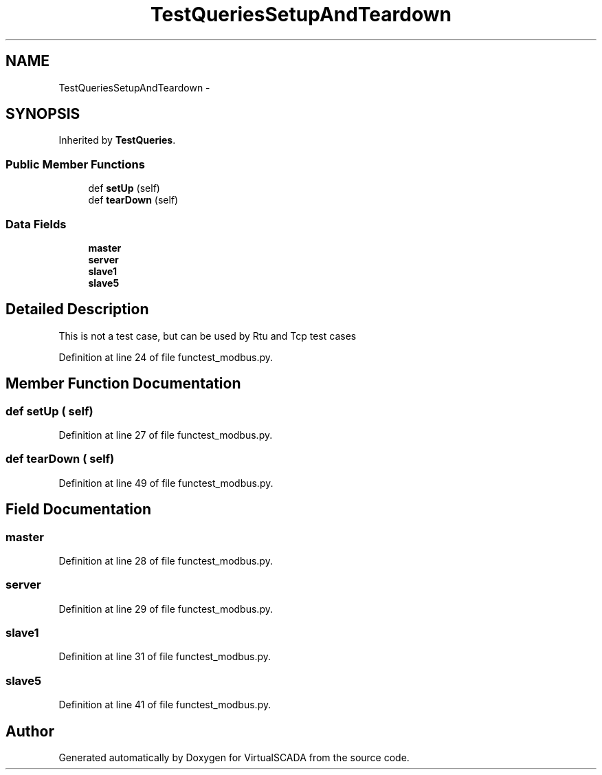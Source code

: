 .TH "TestQueriesSetupAndTeardown" 3 "Tue Apr 14 2015" "Version 1.0" "VirtualSCADA" \" -*- nroff -*-
.ad l
.nh
.SH NAME
TestQueriesSetupAndTeardown \- 
.SH SYNOPSIS
.br
.PP
.PP
Inherited by \fBTestQueries\fP\&.
.SS "Public Member Functions"

.in +1c
.ti -1c
.RI "def \fBsetUp\fP (self)"
.br
.ti -1c
.RI "def \fBtearDown\fP (self)"
.br
.in -1c
.SS "Data Fields"

.in +1c
.ti -1c
.RI "\fBmaster\fP"
.br
.ti -1c
.RI "\fBserver\fP"
.br
.ti -1c
.RI "\fBslave1\fP"
.br
.ti -1c
.RI "\fBslave5\fP"
.br
.in -1c
.SH "Detailed Description"
.PP 

.PP
.nf
This is not a test case, but can be used by Rtu and Tcp test cases
.fi
.PP
 
.PP
Definition at line 24 of file functest_modbus\&.py\&.
.SH "Member Function Documentation"
.PP 
.SS "def setUp ( self)"

.PP
Definition at line 27 of file functest_modbus\&.py\&.
.SS "def tearDown ( self)"

.PP
Definition at line 49 of file functest_modbus\&.py\&.
.SH "Field Documentation"
.PP 
.SS "master"

.PP
Definition at line 28 of file functest_modbus\&.py\&.
.SS "server"

.PP
Definition at line 29 of file functest_modbus\&.py\&.
.SS "slave1"

.PP
Definition at line 31 of file functest_modbus\&.py\&.
.SS "slave5"

.PP
Definition at line 41 of file functest_modbus\&.py\&.

.SH "Author"
.PP 
Generated automatically by Doxygen for VirtualSCADA from the source code\&.
